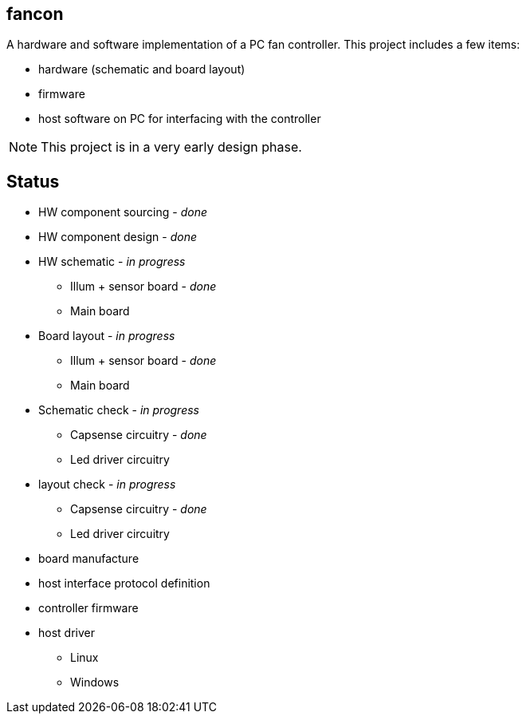 fancon
------
A hardware and software implementation of a PC fan controller. This project includes a few items:

- hardware (schematic and board layout)
- firmware
- host software on PC for interfacing with the controller

[NOTE]
This project is in a very early design phase.

Status
------
- [gray]#HW component sourcing - _done_#
- [gray]#HW component design - _done_#
- HW schematic - _in progress_
  * [gray]#Illum + sensor board - _done_#
  * Main board
- Board layout - _in progress_
  * [gray]#Illum + sensor board - _done_#
  * Main board
- Schematic check - _in progress_
  * [gray]#Capsense circuitry - _done_#
  * Led driver circuitry
- layout check - _in progress_
  * [gray]#Capsense circuitry - _done_#
  * Led driver circuitry
- board manufacture
- host interface protocol definition
- controller firmware
- host driver
  * Linux
  * Windows


